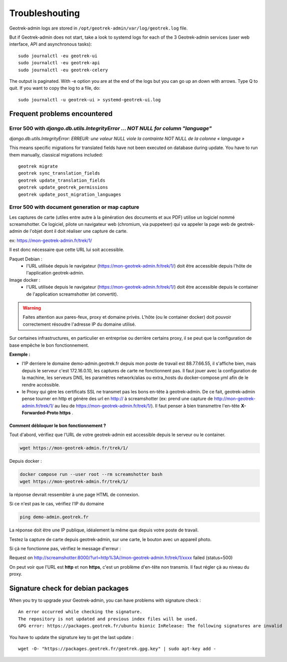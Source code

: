 ===============
Troubleshouting
===============

Geotrek-admin logs are stored in ``/opt/geotrek-admin/var/log/geotrek.log`` file.

But if Geotrek-admin does not start, take a look to systemd logs for each of the 3 Geotrek-admin services
(user web interface, API and asynchronous tasks):

::

   sudo journalctl -eu geotrek-ui
   sudo journalctl -eu geotrek-api
   sudo journalctl -eu geotrek-celery

The output is paginated. With -e option you are at the end of the logs but you can go up an down with arrows.
Type Q to quit. If you want to copy the log to a file, do:

::

   sudo journalctl -u geotrek-ui > systemd-geotrek-ui.log


Frequent problems encountered
-----------------------------

Error 500 with `django.db.utils.IntegrityError … NOT NULL for column "language"`
~~~~~~~~~~~~~~~~~~~~~~~~~~~~~~~~~~~~~~~~~~~~~~~~~~~~~~~~~~~~~~~~~~~~~~~~~~~~~~~~

`django.db.utils.IntegrityError: ERREUR:  une valeur NULL viole la contrainte NOT NULL de la colonne « language »`

This means specific migrations for translated fields have not been executed on database during update.
You have to run them manually, classical migrations included:

::

    geotrek migrate
    geotrek sync_translation_fields
    geotrek update_translation_fields
    geotrek update_geotrek_permissions
    geotrek update_post_migration_languages

Error 500 with document generation or map capture
~~~~~~~~~~~~~~~~~~~~~~~~~~~~~~~~~~~~~~~~~~~~~~~~~

Les captures de carte (utiles entre autre à la génération des documents et aux PDF) utilise un logiciel nommé screamshotter.
Ce logiciel, pilote un navigateur web (chromium, via puppeteer) qui va appeler la page web de geotrek-admin de l'objet dont il doit réaliser une capture de carte.

ex: https://mon-geotrek-admin.fr/trek/1/

Il est donc nécessaire que cette URL lui soit accessible.

Paquet Debian :
  - l'URL utilisée depuis le navigateur (https://mon-geotrek-admin.fr/trek/1/) doit être accessible depuis l'hôte de l'application geotrek-admin.

Image docker :
  - l'URL utilisée depuis le navigateur (https://mon-geotrek-admin.fr/trek/1/) doit être accessible depuis le container de l'application screamshotter (et convertit).

.. warning::
   Faites attention aux pares-feux, proxy et domaine privés. L'hôte (ou le container docker) doit pouvoir correctement résoudre l'adresse IP du domaine utilisé.

Sur certaines infrastructures, en particulier en entreprise ou derrière certains proxy, il se peut que la configuration de base empêche le bon fonctionnement.

**Exemple :**

- l'IP derriere le domaine demo-admin.geotrek.fr depuis mon poste de travail est 88.77.66.55, il s'affiche bien, mais depuis le serveur c'est 172.16.0.10, les captures de carte ne fonctionnent pas. Il faut jouer avec la configuration de la machine, les serveurs DNS, les paramètres network/alias ou extra_hosts du docker-compose.yml afin de le rendre accéssible.
- le Proxy qui gère les certificats SSL ne transmet pas les bons en-tête à geotrek-admin. De ce fait, geotrek-admin pense tourner en http et génère des url en http:// à screamshotter (ex: prend une capture de http://mon-geotrek-admin.fr/trek/1/ au lieu de https://mon-geotrek-admin.fr/trek/1/). Il faut penser à bien transmettre l'en-tête **X-Forwarded-Proto https** .

Comment débloquer le bon fonctionnement ?
^^^^^^^^^^^^^^^^^^^^^^^^^^^^^^^^^^^^^^^^^

Tout d'abord, vérifiez que l'URL de votre geotrek-admin est accessible depuis le serveur ou le container.

.. code-block :: bash

    wget https://mon-geotrek-admin.fr/trek/1/


Depuis docker :

.. code-block :: bash

    docker compose run --user root --rm screamshotter bash
    wget https://mon-geotrek-admin.fr/trek/1/


la réponse devrait ressembler à une page HTML de connexion.

Si ce n'est pas le cas, vérifiez l'IP du domaine

.. code-block :: bash

    ping demo-admin.geotrek.fr


La réponse doit être une IP publique, idéalement la même que depuis votre poste de travail.

Testez la capture de carte depuis geotrek-admin, sur une carte, le bouton avec un appareil photo.

Si çà ne fonctionne pas, vérifiez le message d'erreur :

Request on http://screamshotter:8000/?url=http%3A//mon-geotrek-admin.fr/trek/1/xxxx failed (status=500)

On peut voir que l'URL est **http** et non **https**, c'est un problème d'en-tête non transmis. Il faut régler çà au niveau du proxy.


Signature check for debian packages
-----------------------------------

When you try to upgrade your Geotrek-admin, you can have problems with signature check :

::

   An error occurred while checking the signature.
   The repository is not updated and previous index files will be used.
   GPG error: https://packages.geotrek.fr/ubuntu bionic InRelease: The following signatures are invalid

You have to update the signature key to get the last update :

::

   wget -O- "https://packages.geotrek.fr/geotrek.gpg.key" | sudo apt-key add -
